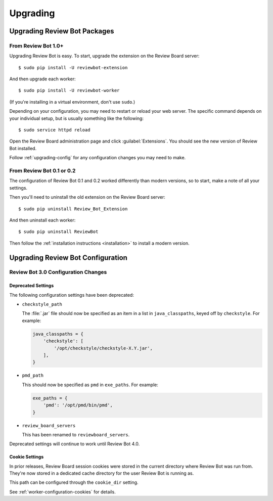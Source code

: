 .. _upgrading:

=========
Upgrading
=========

.. _upgrading-packages:

Upgrading Review Bot Packages
=============================

From Review Bot 1.0+
--------------------

Upgrading Review Bot is easy. To start, upgrade the extension on the Review
Board server::

    $ sudo pip install -U reviewbot-extension

And then upgrade each worker::

    $ sudo pip install -U reviewbot-worker

(If you're installing in a virtual environment, don't use ``sudo``.)

Depending on your configuration, you may need to restart or reload your web
server. The specific command depends on your individual setup, but is usually
something like the following::

    $ sudo service httpd reload

Open the Review Board administration page and click :guilabel:`Extensions`.
You should see the new version of Review Bot installed.

Follow :ref:`upgrading-config` for any configuration changes you may need to
make.


From Review Bot 0.1 or 0.2
--------------------------

The configuration of Review Bot 0.1 and 0.2 worked differently than modern
versions, so to start, make a note of all your settings.

Then you'll need to uninstall the old extension on the Review Board server::

    $ sudo pip uninstall Review_Bot_Extension

And then uninstall each worker::

    $ sudo pip uninstall ReviewBot

Then follow the :ref:`installation instructions <installation>` to install a
modern version.


.. _upgrading-config:

Upgrading Review Bot Configuration
==================================


.. _upgrading-config-3.0:

Review Bot 3.0 Configuration Changes
------------------------------------

Deprecated Settings
~~~~~~~~~~~~~~~~~~~

The following configuration settings have been deprecated:

* ``checkstyle_path``

  The :file:`.jar` file should now be specified as an item in a list in
  ``java_classpaths``, keyed off by ``checkstyle``. For example:

  .. code-block:: python

      java_classpaths = {
          'checkstyle': [
              '/opt/checkstyle/checkstyle-X.Y.jar',
          ],
      }

* ``pmd_path``

  This should now be specified as ``pmd`` in ``exe_paths``. For example:

  .. code-block:: python

      exe_paths = {
          'pmd': '/opt/pmd/bin/pmd',
      }

* ``review_board_servers``

  This has been renamed to ``reviewboard_servers``.

Deprecated settings will continue to work until Review Bot 4.0.


Cookie Settings
~~~~~~~~~~~~~~~

In prior releases, Review Board session cookies were stored in the current
directory where Review Bot was run from. They're now stored in a dedicated
cache directory for the user Review Bot is running as.

This path can be configured through the ``cookie_dir`` setting.

See :ref:`worker-configuration-cookies` for details.
